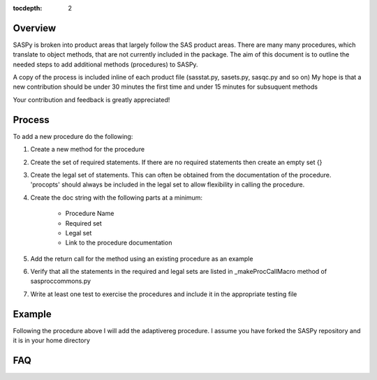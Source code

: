 
.. Copyright SAS Institute

.. _license:

:tocdepth: 2

Overview
========
SASPy is broken into product areas that largely follow the SAS product areas.
There are many many procedures, which translate to object methods, that are not currently included in the package.
The aim of this document is to outline the needed steps to add additional methods (procedures) to SASPy.

A copy of the process is included inline of each product file (sasstat.py, sasets.py, sasqc.py and so on)
My hope is that a new contribution should be under 30 minutes the first time and under 15 minutes for subsuquent methods

Your contribution and feedback is greatly appreciated!

Process
=======

To add a new procedure do the following:

#.  Create a new method for the procedure
#.  Create the set of required statements. If there are no required statements then create an empty set {}
#. Create the legal set of statements. This can often be obtained from the documentation of the procedure. 'procopts' should always be included in the legal set to allow flexibility in calling the procedure.
#. Create the doc string with the following parts at a minimum:

    - Procedure Name
    - Required set
    - Legal set
    - Link to the procedure documentation

#. Add the return call for the method using an existing procedure as an example
#. Verify that all the statements in the required and legal sets are listed in _makeProcCallMacro method of sasproccommons.py
#. Write at least one test to exercise the procedures and include it in the appropriate testing file

Example
=======
Following the procedure above I will add the adaptivereg procedure.
I assume you have forked the SASPy repository and it is in your home directory

.. video of forking the repository


.. video of adding the procedure

.. video of writing tests

.. video of creating the pull request


FAQ
===